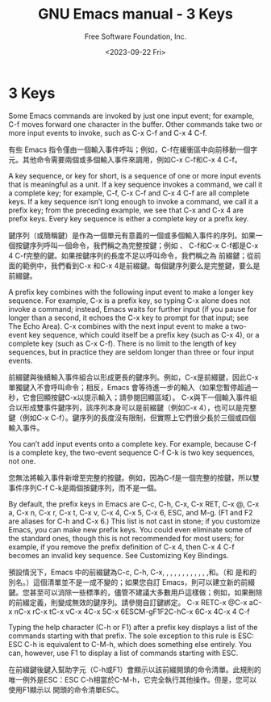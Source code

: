 #+TITLE: GNU Emacs manual - 3 Keys
#+AUTHOR: Free Software Foundation, Inc.
#+DATE: <2023-09-22 Fri>

* 3 Keys

Some Emacs commands are invoked by just one input event; for example, C-f moves forward one character in the buffer. Other commands take two or more input events to invoke, such as C-x C-f and C-x 4 C-f.

有些 Emacs 指令僅由一個輸入事件呼叫；例如，C-f在緩衝區中向前移動一個字元。其他命令需要兩個或多個輸入事件來調用，例如C-x C-f和C-x 4 C-f。

A key sequence, or key for short, is a sequence of one or more input events that is meaningful as a unit. If a key sequence invokes a command, we call it a complete key; for example, C-f, C-x C-f and C-x 4 C-f are all complete keys. If a key sequence isn’t long enough to invoke a command, we call it a prefix key; from the preceding example, we see that C-x and C-x 4 are prefix keys. Every key sequence is either a complete key or a prefix key.

鍵序列（或簡稱鍵）是作為一個單元有意義的一個或多個輸入事件的序列。如果一個按鍵序列呼叫一個命令，我們稱之為完整按鍵；例如 、 C-f和C-x C-f都是C-x 4 C-f完整的鍵。如果按鍵序列的長度不足以呼叫命令，我們稱之為 前綴鍵；從前面的範例中，我們看到C-x 和C-x 4是前綴鍵。每個鍵序列要么是完整鍵，要么是前綴鍵。

A prefix key combines with the following input event to make a longer key sequence. For example, C-x is a prefix key, so typing C-x alone does not invoke a command; instead, Emacs waits for further input (if you pause for longer than a second, it echoes the C-x key to prompt for that input; see The Echo Area). C-x combines with the next input event to make a two-event key sequence, which could itself be a prefix key (such as C-x 4), or a complete key (such as C-x C-f). There is no limit to the length of key sequences, but in practice they are seldom longer than three or four input events.

前綴鍵與後續輸入事件組合以形成更長的鍵序列。例如，C-x是前綴鍵，因此C-x單獨鍵入不會呼叫命令；相反，Emacs 會等待進一步的輸入（如果您暫停超過一秒，它會回顯按鍵C-x以提示輸入；請參閱回顯區域）。 C-x與下一個輸入事件組合以形成雙事件鍵序列，該序列本身可以是前綴鍵（例如C-x 4），也可以是完整鍵（例如C-x C-f）。鍵序列的長度沒有限制，但實際上它們很少長於三個或四個輸入事件。

You can’t add input events onto a complete key. For example, because C-f is a complete key, the two-event sequence C-f C-k is two key sequences, not one.

您無法將輸入事件新增至完整的按鍵。例如，因為C-f是一個完整的按鍵，所以雙事件序列C-f C-k是兩個按鍵序列，而不是一個。

By default, the prefix keys in Emacs are C-c, C-h, C-x, C-x RET, C-x @, C-x a, C-x n, C-x r, C-x t, C-x v, C-x 4, C-x 5, C-x 6, ESC, and M-g. (F1 and F2 are aliases for C-h and C-x 6.) This list is not cast in stone; if you customize Emacs, you can make new prefix keys. You could even eliminate some of the standard ones, though this is not recommended for most users; for example, if you remove the prefix definition of C-x 4, then C-x 4 C-f becomes an invalid key sequence. See Customizing Key Bindings.

預設情況下，Emacs 中的前綴鍵為C-c, C-h, C-x, , , , , , , , , , , ,和。（和 是和的別名。）這個清單並不是一成不變的；如果您自訂 Emacs，則可以建立新的前綴鍵。您甚至可以消除一些標準的，儘管不建議大多數用戶這樣做；例如，如果刪除 的前綴定義，則變成無效的鍵序列。請參閱自訂鍵綁定。 C-x RETC-x @C-x aC-x nC-x rC-x tC-x vC-x 4C-x 5C-x 6ESCM-gF1F2C-hC-x 6C-x 4C-x 4 C-f

Typing the help character (C-h or F1) after a prefix key displays a list of the commands starting with that prefix. The sole exception to this rule is ESC: ESC C-h is equivalent to C-M-h, which does something else entirely. You can, however, use F1 to display a list of commands starting with ESC.

在前綴鍵後鍵入幫助字元（C-h或F1）會顯示以該前綴開頭的命令清單。此規則的唯一例外是ESC：ESC C-h相當於C-M-h，它完全執行其他操作。但是，您可以使用F1顯示以 開頭的命令清單ESC。

